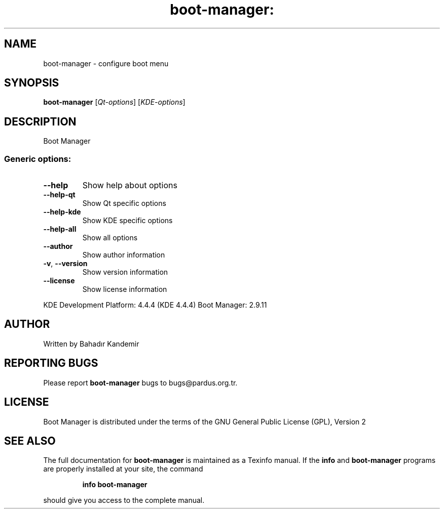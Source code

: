 .\" DO NOT MODIFY THIS FILE!  It was generated by help2man 1.36.
.TH boot-manager: "1" "October 2010" "boot-manager" "User Commands"
.SH NAME
boot-manager \- configure boot menu
.SH SYNOPSIS
.B boot-manager
[\fIQt-options\fR] [\fIKDE-options\fR]
.SH DESCRIPTION
Boot Manager
.SS "Generic options:"
.TP
\fB\-\-help\fR
Show help about options
.TP
\fB\-\-help\-qt\fR
Show Qt specific options
.TP
\fB\-\-help\-kde\fR
Show KDE specific options
.TP
\fB\-\-help\-all\fR
Show all options
.TP
\fB\-\-author\fR
Show author information
.TP
\fB\-v\fR, \fB\-\-version\fR
Show version information
.TP
\fB\-\-license\fR
Show license information
.PP
KDE Development Platform: 4.4.4 (KDE 4.4.4)
Boot Manager: 2.9.11
.SH "AUTHOR"
Written by Bahadır Kandemir
.SH "REPORTING BUGS"
Please report
.B boot-manager
bugs to bugs@pardus.org.tr.
.SH "LICENSE"
Boot Manager is distributed under the terms of the GNU General Public License (GPL), Version 2
.SH "SEE ALSO"
The full documentation for
.B boot-manager
is maintained as a Texinfo manual.  If the
.B info
and
.B boot-manager
programs are properly installed at your site, the command
.IP
.B info boot-manager
.PP
should give you access to the complete manual.
